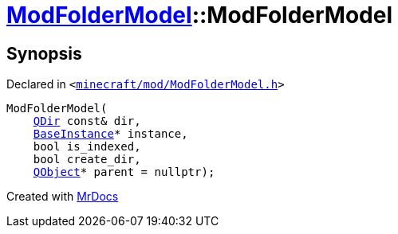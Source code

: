 [#ModFolderModel-2constructor]
= xref:ModFolderModel.adoc[ModFolderModel]::ModFolderModel
:relfileprefix: ../
:mrdocs:


== Synopsis

Declared in `&lt;https://github.com/PrismLauncher/PrismLauncher/blob/develop/minecraft/mod/ModFolderModel.h#L74[minecraft&sol;mod&sol;ModFolderModel&period;h]&gt;`

[source,cpp,subs="verbatim,replacements,macros,-callouts"]
----
ModFolderModel(
    xref:QDir.adoc[QDir] const& dir,
    xref:BaseInstance.adoc[BaseInstance]* instance,
    bool is&lowbar;indexed,
    bool create&lowbar;dir,
    xref:QObject.adoc[QObject]* parent = nullptr);
----



[.small]#Created with https://www.mrdocs.com[MrDocs]#

